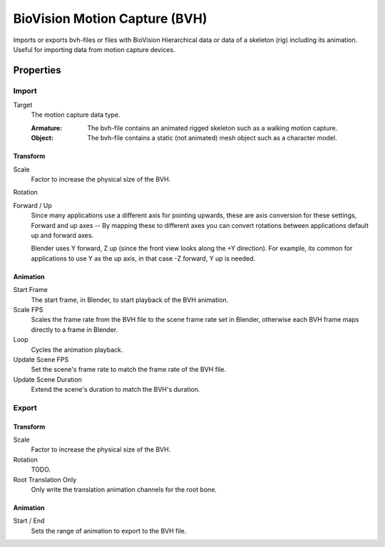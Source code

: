 
******************************
BioVision Motion Capture (BVH)
******************************

.. reference::

   :Category:  Import-Export
   :Menu:      :menuselection:`File --> Import/Export --> Motion Capture (.bvh)`

Imports or exports bvh-files or files with BioVision Hierarchical data
or data of a skeleton (rig) including its animation.
Useful for importing data from motion capture devices.


Properties
==========

Import
------

Target
   The motion capture data type.

   :Armature: The bvh-file contains an animated rigged skeleton such as a walking motion capture.
   :Object: The bvh-file contains a static (not animated) mesh object such as a character model.


Transform
^^^^^^^^^

Scale
   Factor to increase the physical size of the BVH.
Rotation
   .. todo:: |TODO|
Forward / Up
   Since many applications use a different axis for pointing upwards, these are axis conversion for these settings,
   Forward and up axes -- By mapping these to different axes you can convert rotations
   between applications default up and forward axes.

   Blender uses Y forward, Z up (since the front view looks along the +Y direction).
   For example, its common for applications to use Y as the up axis, in that case -Z forward, Y up is needed.


Animation
^^^^^^^^^

Start Frame
   The start frame, in Blender, to start playback of the BVH animation.
Scale FPS
   Scales the frame rate from the BVH file to the scene frame rate set in Blender,
   otherwise each BVH frame maps directly to a frame in Blender.
Loop
   Cycles the animation playback.
Update Scene FPS
   Set the scene's frame rate to match the frame rate of the BVH file.
Update Scene Duration
   Extend the scene's duration to match the BVH's duration.


Export
------

Transform
^^^^^^^^^

Scale
   Factor to increase the physical size of the BVH.
Rotation
   TODO.
Root Translation Only
   Only write the translation animation channels for the root bone.


Animation
^^^^^^^^^

Start / End
   Sets the range of animation to export to the BVH file.
